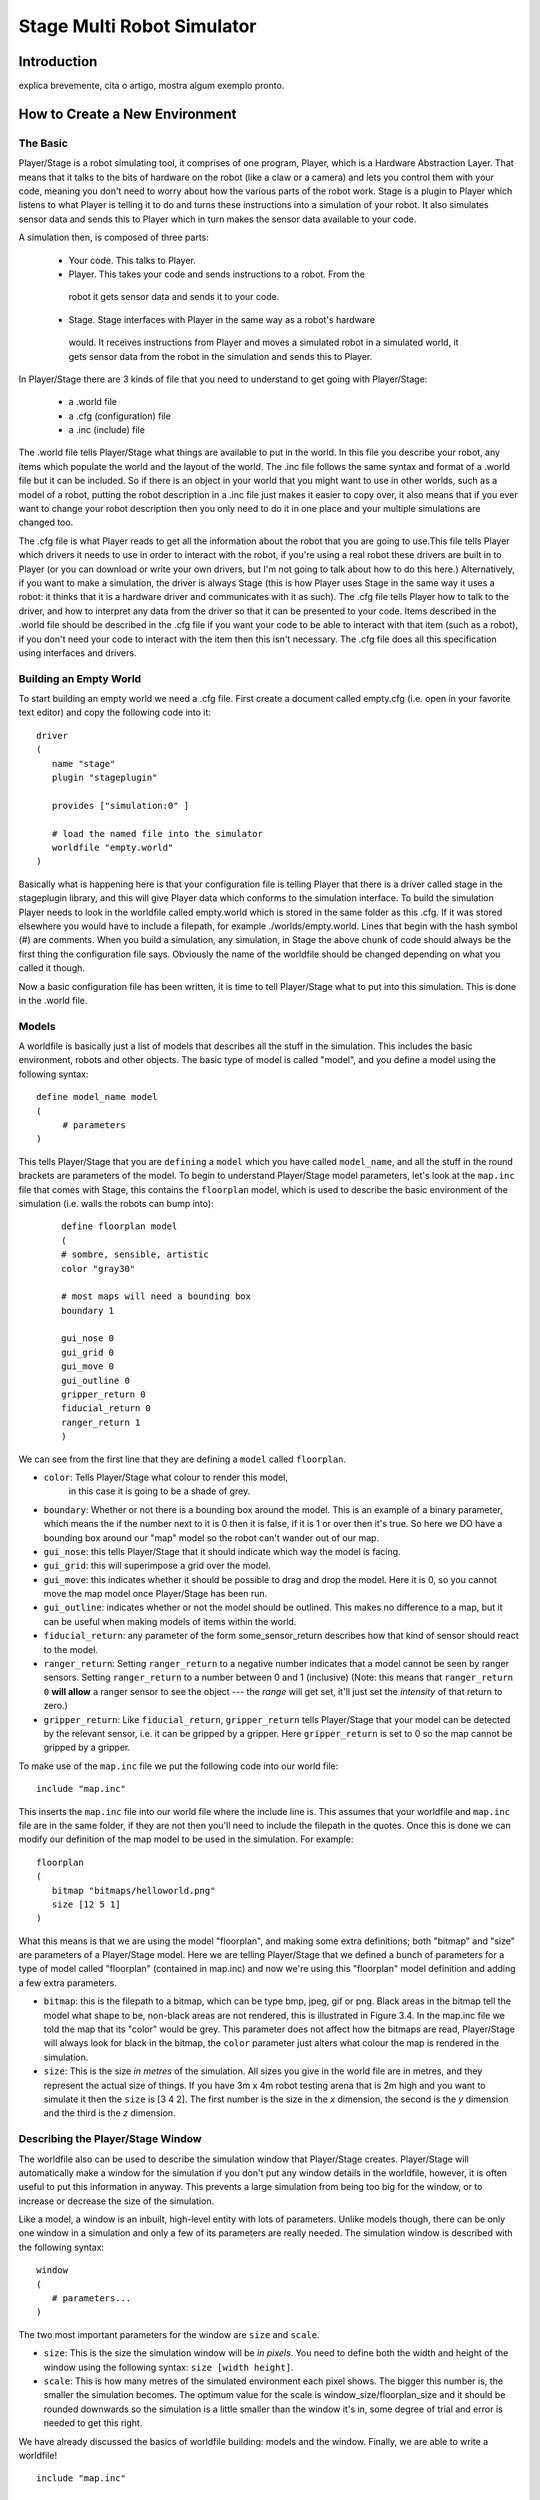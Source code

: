 .. _stage:

===============
Stage Multi Robot Simulator 
===============

Introduction
-------------

.. image:: ./images/stage.png
    :align: center
    :alt: sempre use alt para descreve a imagem p um deficiente visual

explica brevemente, cita o artigo, mostra algum exemplo pronto.

How to Create a New Environment
-------------

The Basic
~~~~~~~~~

Player/Stage is a robot simulating tool, it comprises of one program, Player, 
which is a Hardware Abstraction Layer. That means that it talks to the bits of 
hardware on the robot (like a claw or a camera) and lets you control them with 
your code, meaning you don't need to worry about how the various parts of the 
robot work. Stage is a plugin to Player which listens to what Player is telling 
it to do and turns these instructions into a simulation of your robot. It also 
simulates sensor data and sends this to Player which in turn makes the sensor 
data available to your code.

A simulation then, is composed of three parts:

   - Your code. This talks to Player.
   - Player. This takes your code and sends instructions to a robot. From the 
    robot it gets sensor data and sends it to your code.
   - Stage. Stage interfaces with Player in the same way as a robot's hardware 
    would. It receives instructions from Player and moves a simulated robot in a 
    simulated world, it gets sensor data from the robot in the simulation and 
    sends this to Player.

In Player/Stage there are 3 kinds of file that you need to understand to get 
going with Player/Stage:

   - a .world file
   - a .cfg (configuration) file
   - a .inc (include) file

The .world file tells Player/Stage what things are available to put in the world. 
In this file you describe your robot, any items which populate the world and the 
layout of the world. The .inc file follows the same syntax and format of a .world 
file but it can be included. So if there is an object in your world that you might 
want to use in other worlds, such as a model of a robot, putting the robot description 
in a .inc file just makes it easier to copy over, it also means that if you ever want 
to change your robot description then you only need to do it in one place and your 
multiple simulations are changed too.

The .cfg file is what Player reads to get all the information about the robot that 
you are going to use.This file tells Player which drivers it needs to use in order 
to interact with the robot, if you're using a real robot these drivers are built in 
to Player (or you can download or write your own drivers, but I'm not going to talk 
about how to do this here.) Alternatively, if you want to make a simulation, the driver 
is always Stage (this is how Player uses Stage in the same way it uses a robot: it thinks 
that it is a hardware driver and communicates with it as such). The .cfg file tells 
Player how to talk to the driver, and how to interpret any data from the driver so that 
it can be presented to your code. Items described in the .world file should be described 
in the .cfg file if you want your code to be able to interact with that item (such as a robot), 
if you don't need your code to interact with the item then this isn't necessary. The .cfg 
file does all this specification using interfaces and drivers.

Building an Empty World
~~~~~~~~~~~~~~~~~~

To start building an empty world we need a .cfg file. First create a document called empty.cfg 
(i.e. open in your favorite text editor) and copy the following code into it:

::

    driver
    (       
       name "stage"
       plugin "stageplugin"

       provides ["simulation:0" ]

       # load the named file into the simulator
       worldfile "empty.world"  
    )

Basically what is happening here is that your configuration file is telling Player 
that there is a driver called stage in the stageplugin library, and this will give 
Player data which conforms to the simulation interface. To build the simulation 
Player needs to look in the worldfile called empty.world which is stored in the 
same folder as this .cfg. If it was stored elsewhere you would have to include a 
filepath, for example ./worlds/empty.world. Lines that begin with the hash symbol 
(#) are comments. When you build a simulation, any simulation, in Stage the above 
chunk of code should always be the first thing the configuration file says. 
Obviously the name of the worldfile should be changed depending on what you called it though.

Now a basic configuration file has been written, it is time to tell Player/Stage what 
to put into this simulation. This is done in the .world file.

Models
~~~~~~

A worldfile is basically just a list of models that describes all the stuff in the simulation. 
This includes the basic environment, robots and other objects. The basic type of model is 
called "model", and you define a model using the following syntax:

::

    define model_name model
    (
         # parameters
    )

This tells Player/Stage that you are ``defining`` a ``model`` which you have called ``model_name``, 
and all the stuff in the round brackets are parameters of the model. To begin to understand 
Player/Stage model parameters, let's look at the ``map.inc`` file that comes with Stage, this 
contains the ``floorplan`` model, which is used to describe the basic environment of the simulation 
(i.e. walls the robots can bump into):

 ::
 
    define floorplan model
    (
    # sombre, sensible, artistic
    color "gray30"

    # most maps will need a bounding box
    boundary 1

    gui_nose 0
    gui_grid 0
    gui_move 0
    gui_outline 0
    gripper_return 0
    fiducial_return 0
    ranger_return 1
    )

We can see from the first line that they are defining a ``model`` called ``floorplan``.

- ``color``: Tells Player/Stage what colour to render this model, 
    in this case it is going to be a shade of grey.
-  ``boundary``: Whether or not there is a bounding box around the
   model. This is an example of a binary parameter, which means the if
   the number next to it is 0 then it is false, if it is 1 or over then
   it's true. So here we DO have a bounding box around our "map" model
   so the robot can't wander out of our map.
-  ``gui_nose``: this tells Player/Stage that it should indicate which
   way the model is facing.
-  ``gui_grid``: this will superimpose a grid over the model.
-  ``gui_move``: this indicates whether it should be possible to drag
   and drop the model. Here it is 0, so you cannot move the map model
   once Player/Stage has been run.
-  ``gui_outline``: indicates whether or not the model should be
   outlined. This makes no difference to a map, but it can be useful
   when making models of items within the world.
-  ``fiducial_return``: any parameter of the form some\_sensor\_return
   describes how that kind of sensor should react to the model.
-  ``ranger_return``: Setting ``ranger_return`` to a negative number
   indicates that a model cannot be seen by ranger sensors. Setting
   ``ranger_return`` to a number between 0 and 1 (inclusive) (Note: this
   means that ``ranger_return 0`` **will allow** a ranger sensor to see
   the object --- the *range* will get set, it'll just set the
   *intensity* of that return to zero.)
-  ``gripper_return``: Like ``fiducial_return``, ``gripper_return``
   tells Player/Stage that your model can be detected by the relevant
   sensor, i.e. it can be gripped by a gripper. Here ``gripper_return``
   is set to 0 so the map cannot be gripped by a gripper.

To make use of the ``map.inc`` file we put the following code into our
world file:

::

    include "map.inc"

This inserts the ``map.inc`` file into our world file where the include
line is. This assumes that your worldfile and ``map.inc`` file are in
the same folder, if they are not then you'll need to include the
filepath in the quotes. Once this is done we can modify our definition
of the map model to be used in the simulation. For example:

::

    floorplan
    (
       bitmap "bitmaps/helloworld.png"
       size [12 5 1]    
    )


What this means is that we are using the model "floorplan", and making
some extra definitions; both "bitmap" and "size" are parameters of a
Player/Stage model. Here we are telling Player/Stage that we defined a
bunch of parameters for a type of model called "floorplan" (contained in
map.inc) and now we're using this "floorplan" model definition and
adding a few extra parameters.

-  ``bitmap``: this is the filepath to a bitmap, which can be type bmp,
   jpeg, gif or png. Black areas in the bitmap tell the model what shape
   to be, non-black areas are not rendered, this is illustrated in
   Figure 3.4. In the map.inc file we told the map that its "color"
   would be grey. This parameter does not affect how the bitmaps are
   read, Player/Stage will always look for black in the bitmap, the
   ``color`` parameter just alters what colour the map is rendered in
   the simulation.
-  ``size``: This is the size *in metres* of the simulation. All sizes
   you give in the world file are in metres, and they represent the
   actual size of things. If you have 3m x 4m robot testing arena that
   is 2m high and you want to simulate it then the ``size`` is [3 4 2].
   The first number is the size in the *x* dimension, the second is the
   *y* dimension and the third is the *z* dimension.


Describing the Player/Stage Window
~~~~~~~~~~~~~~~~~~~

The worldfile also can be used to describe the simulation window that
Player/Stage creates. Player/Stage will automatically make a window for
the simulation if you don't put any window details in the worldfile,
however, it is often useful to put this information in anyway. This
prevents a large simulation from being too big for the window, or to
increase or decrease the size of the simulation.

Like a model, a window is an inbuilt, high-level entity with lots of
parameters. Unlike models though, there can be only one window in a
simulation and only a few of its parameters are really needed. The
simulation window is described with the following syntax:

::

    window
    (
       # parameters...
    )

The two most important parameters for the window are ``size`` and
``scale``.

-  ``size``: This is the size the simulation window will be *in pixels*.
   You need to define both the width and height of the window using the
   following syntax: ``size [width height]``.
-  ``scale``: This is how many metres of the simulated environment each
   pixel shows. The bigger this number is, the smaller the simulation
   becomes. The optimum value for the scale is
   window\_size/floorplan\_size and it should be rounded downwards so
   the simulation is a little smaller than the window it's in, some
   degree of trial and error is needed to get this right.

We have already discussed the basics of worldfile building: models and
the window. Finally, we are able to write a worldfile!

::

    include "map.inc"

    # configure the GUI window
    window
    ( 
       size [700.000 700.000] 
       scale 41
    )

    # load an environment bitmap
    floorplan
    (
       bitmap "bitmaps/cave.png" 
       size [15 15 0.5]
    )

If we save the above code as empty.world (correcting any filepaths if
necessary) we can run its corresponding empty.cfg file.

::
    > cd <source_code>/worlds
    > player empty.cfg &

Running the ``empty.cfg`` file you should see the following simulation:

.. image:: simpleworld.png

To modify your simulation's scenario just create a drawing in black in an 
image editor of your preference and save the file in one of the specified 
formats. After that, just put the name of the file in the ``bitmap`` 
parameter inside your .world file. Save the image in the bitmaps folder. 
In case you prefer to save the image in another folder you'll have to especify 
the path to the image in the .world file.



How to Create an Environment with Multiple Robots
-------------

fazer tipo um tutorial bem passo a passo
